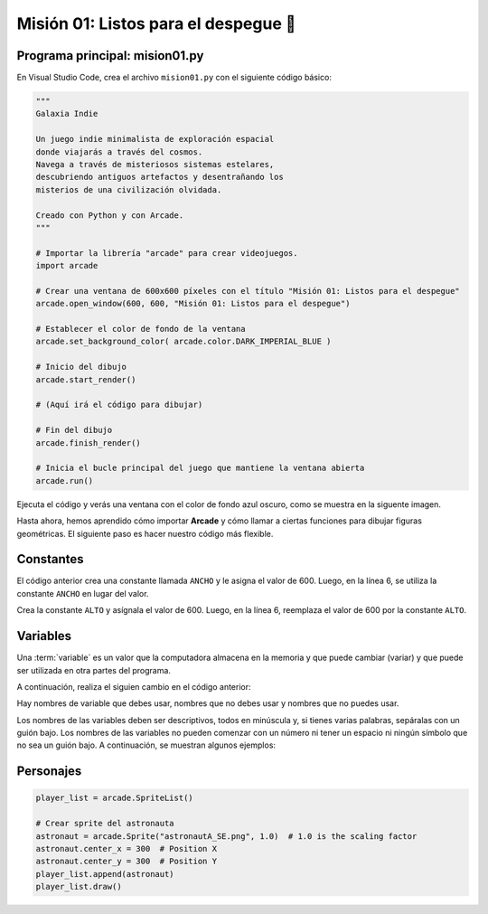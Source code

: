 Misión 01: Listos para el despegue 🚀
===================================

Programa principal: mision01.py
------------------

En Visual Studio Code, crea el archivo ``mision01.py`` con el siguiente 
código básico:

.. code-block:: python

    """
    Galaxia Indie

    Un juego indie minimalista de exploración espacial 
    donde viajarás a través del cosmos.
    Navega a través de misteriosos sistemas estelares,
    descubriendo antiguos artefactos y desentrañando los 
    misterios de una civilización olvidada.

    Creado con Python y con Arcade.
    """

    # Importar la librería "arcade" para crear videojuegos.
    import arcade

    # Crear una ventana de 600x600 píxeles con el título "Misión 01: Listos para el despegue"
    arcade.open_window(600, 600, "Misión 01: Listos para el despegue")    

    # Establecer el color de fondo de la ventana
    arcade.set_background_color( arcade.color.DARK_IMPERIAL_BLUE )

    # Inicio del dibujo
    arcade.start_render()

    # (Aquí irá el código para dibujar)

    # Fin del dibujo
    arcade.finish_render()

    # Inicia el bucle principal del juego que mantiene la ventana abierta
    arcade.run()

Ejecuta el código y verás una ventana con el color de fondo azul oscuro, como 
se muestra en la siguente imagen. 

.. imagen

Hasta ahora, hemos aprendido cómo importar **Arcade** y cómo llamar a ciertas 
funciones para dibujar figuras geométricas. El siguiente paso es hacer nuestro 
código más flexible.

Constantes
------------------

.. code-block:: python
    :emphasize-lines: 3-4

    ...

    ANCHO = 600

    # Crear una ventana de 600x600 píxeles con el título "Misión 01: Listos para el despegue"
    arcade.open_window( ANCHO, 600, "Misión 01: Listos para el despegue")    

    ...

El código anterior crea una constante llamada ``ANCHO`` y le asigna el valor 
de 600. Luego, en la línea 6, se utiliza la constante ``ANCHO`` en lugar del valor.

.. rubric:: Reto
  :heading-level: 2
  :class: mi-clase-css

Crea la constante ``ALTO`` y asígnala el valor de 600. Luego, en la línea 6, 
reemplaza el valor de 600 por la constante ``ALTO``.

.. admonition:: Clic aquí para ver una pista
  :collapsible: closed

  A continuación, la solución al reto anterior.

  .. code-block:: python

    ...

    ANCHO = 600
    ALTO = 600

    # Crear una ventana de 600x600 píxeles con el título "Misión 01: Listos para el despegue"
    arcade.open_window( ANCHO, ALTO, "Misión 01: Listos para el despegue")    

    ...

Variables
------------------

Una :term:`variable` es un valor que la computadora almacena en la memoria y 
que puede cambiar (variar) y que puede ser utilizada en otra partes del 
programa. 

A continuación, realiza el siguien cambio en el código anterior:



Hay nombres de variable que debes usar, nombres que no debes usar y nombres 
que no puedes usar.

Los nombres de las variables deben ser descriptivos, todos en minúscula y, 
si tienes varias palabras, sepáralas con un guión bajo. Los nombres de las 
variables no pueden comenzar con un número ni tener un espacio ni ningún 
símbolo que no sea un guión bajo. A continuación, se muestran algunos ejemplos:



Personajes
------------------

.. code-block:: python

    player_list = arcade.SpriteList()

    # Crear sprite del astronauta
    astronaut = arcade.Sprite("astronautA_SE.png", 1.0)  # 1.0 is the scaling factor
    astronaut.center_x = 300  # Position X
    astronaut.center_y = 300  # Position Y
    player_list.append(astronaut)
    player_list.draw()